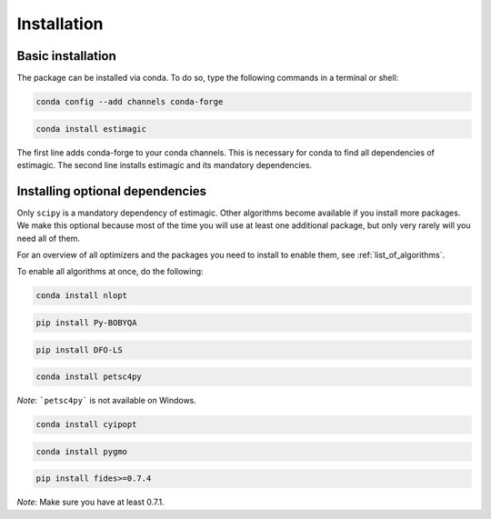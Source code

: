 ============
Installation
============


Basic installation
==================

The package can be installed via conda. To do so, type the following commands in
a terminal or shell:

.. code-block::

    conda config --add channels conda-forge

.. code-block::

    conda install estimagic

The first line adds conda-forge to your conda channels. This is necessary for
conda to find all dependencies of estimagic. The second line installs estimagic
and its mandatory dependencies.


Installing optional dependencies
================================

Only ``scipy`` is a mandatory dependency of estimagic. Other algorithms
become available if you install more packages. We make this optional because most of the
time you will use at least one additional package, but only very rarely will you need all
of them.


For an overview of all optimizers and the packages you need to install to enable them,
see :ref:`list_of_algorithms`.


To enable all algorithms at once, do the following:

.. code-block::

    conda install nlopt

.. code-block::

    pip install Py-BOBYQA

.. code-block::

    pip install DFO-LS

.. code-block::

    conda install petsc4py

*Note*: ```petsc4py``` is not available on Windows.

.. code-block::

    conda install cyipopt

.. code-block::

    conda install pygmo

.. code-block::

    pip install fides>=0.7.4

*Note*: Make sure you have at least 0.7.1.